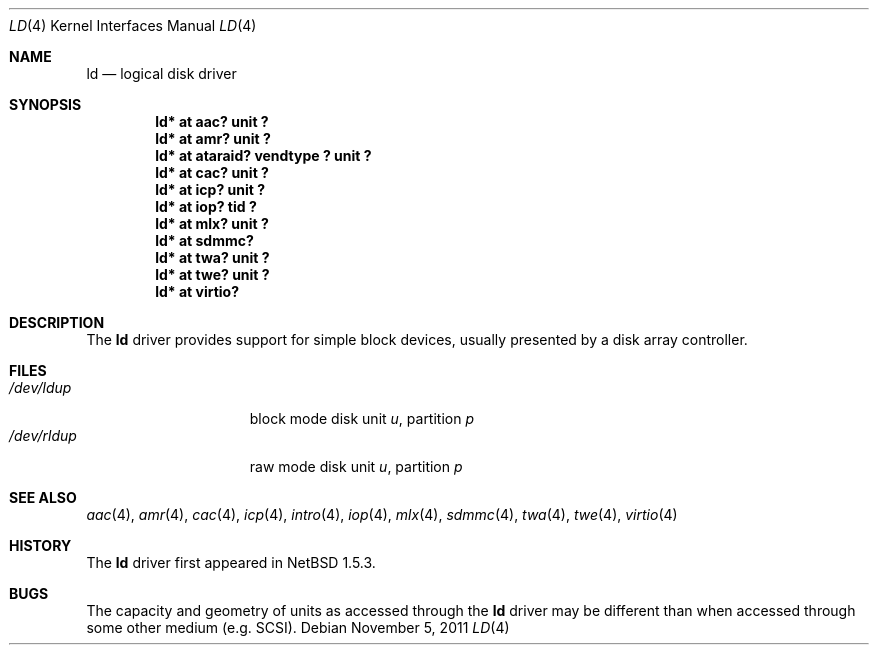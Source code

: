 .\"	$NetBSD$
.\"
.\" Copyright (c) 2000 The NetBSD Foundation, Inc.
.\" All rights reserved.
.\"
.\" This code is derived from software contributed to The NetBSD Foundation
.\" by Andrew Doran.
.\"
.\" Redistribution and use in source and binary forms, with or without
.\" modification, are permitted provided that the following conditions
.\" are met:
.\" 1. Redistributions of source code must retain the above copyright
.\"    notice, this list of conditions and the following disclaimer.
.\" 2. Redistributions in binary form must reproduce the above copyright
.\"    notice, this list of conditions and the following disclaimer in the
.\"    documentation and/or other materials provided with the distribution.
.\"
.\" THIS SOFTWARE IS PROVIDED BY THE NETBSD FOUNDATION, INC. AND CONTRIBUTORS
.\" ``AS IS'' AND ANY EXPRESS OR IMPLIED WARRANTIES, INCLUDING, BUT NOT LIMITED
.\" TO, THE IMPLIED WARRANTIES OF MERCHANTABILITY AND FITNESS FOR A PARTICULAR
.\" PURPOSE ARE DISCLAIMED.  IN NO EVENT SHALL THE FOUNDATION OR CONTRIBUTORS
.\" BE LIABLE FOR ANY DIRECT, INDIRECT, INCIDENTAL, SPECIAL, EXEMPLARY, OR
.\" CONSEQUENTIAL DAMAGES (INCLUDING, BUT NOT LIMITED TO, PROCUREMENT OF
.\" SUBSTITUTE GOODS OR SERVICES; LOSS OF USE, DATA, OR PROFITS; OR BUSINESS
.\" INTERRUPTION) HOWEVER CAUSED AND ON ANY THEORY OF LIABILITY, WHETHER IN
.\" CONTRACT, STRICT LIABILITY, OR TORT (INCLUDING NEGLIGENCE OR OTHERWISE)
.\" ARISING IN ANY WAY OUT OF THE USE OF THIS SOFTWARE, EVEN IF ADVISED OF THE
.\" POSSIBILITY OF SUCH DAMAGE.
.\"
.Dd November 5, 2011
.Dt LD 4
.Os
.Sh NAME
.Nm ld
.Nd logical disk driver
.Sh SYNOPSIS
.Cd "ld* at aac? unit ?"
.Cd "ld* at amr? unit ?"
.Cd "ld* at ataraid? vendtype ? unit ?"
.Cd "ld* at cac? unit ?"
.Cd "ld* at icp? unit ?"
.Cd "ld* at iop? tid ?"
.Cd "ld* at mlx? unit ?"
.Cd "ld* at sdmmc?"
.Cd "ld* at twa? unit ?"
.Cd "ld* at twe? unit ?"
.Cd "ld* at virtio?"
.Sh DESCRIPTION
The
.Nm
driver provides support for simple block devices, usually presented by a disk
array controller.
.Sh FILES
.Bl -tag -width /dev/rcaXXXXX -compact
.It Pa /dev/ld Ns Ar u Ns Ar p
block mode disk unit
.Ar u ,
partition
.Ar p
.It Pa /dev/rld Ns Ar u Ns Ar p
raw mode disk unit
.Ar u ,
partition
.Ar p
.El
.Sh SEE ALSO
.Xr aac 4 ,
.Xr amr 4 ,
.Xr cac 4 ,
.Xr icp 4 ,
.Xr intro 4 ,
.Xr iop 4 ,
.Xr mlx 4 ,
.Xr sdmmc 4 ,
.Xr twa 4 ,
.Xr twe 4 ,
.Xr virtio 4
.Sh HISTORY
The
.Nm
driver first appeared in
.Nx 1.5.3 .
.Sh BUGS
The capacity and geometry of units as accessed through the
.Nm
driver may be different than when accessed through some other
medium (e.g.
.Tn SCSI ) .
